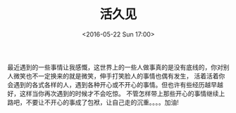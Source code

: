 #+TITLE: 活久见
#+DATE: <2016-05-22 Sun 17:00>
#+LAYOUT: post
#+CATEGORIES: 随笔
最近遇到的一些事情让我感慨，这世界上的一些人做事真的是没有底线的，你对别人微笑也不一定换来的就是微笑，伸手打笑脸人的事情也偶有发生，
活着活着你会遇到的各式各样的人，遇到各种开心或不开心的事情。但也许有些经历越早越好，这样当你再次遇到的时候才不会吃惊。
不管怎样带上那些开心的事情继续上路吧，不要让不开心的事成了包袱，让自己走的沉重。。。。加油!

